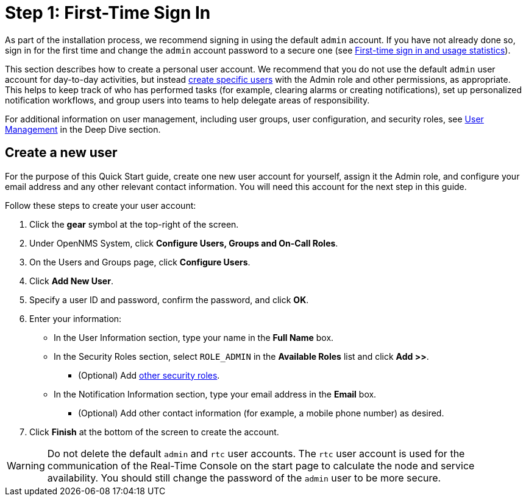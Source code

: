 
= Step 1: First-Time Sign In
:description: Step 1 to set up {page-component-title}: usage statistics, creating a user, default admin and rtc accounts.

As part of the installation process, we recommend signing in using the default `admin` account.
If you have not already done so, sign in for the first time and change the `admin` account password to a secure one (see xref:deployment:core/getting-started.adoc#ga-data-choices[First-time sign in and usage statistics]).

This section describes how to create a personal user account.
We recommend that you do not use the default `admin` user account for day-to-day activities, but instead xref:deep-dive/user-management/user-config.adoc[create specific users] with the Admin role and other permissions, as appropriate.
This helps to keep track of who has performed tasks (for example, clearing alarms or creating notifications), set up personalized notification workflows, and group users into teams to help delegate areas of responsibility.

For additional information on user management, including user groups, user configuration, and security roles, see xref:deep-dive/user-management/user-config.adoc[User Management] in the Deep Dive section.

[[create-user]]
== Create a new user

For the purpose of this Quick Start guide, create one new user account for yourself, assign it the Admin role, and configure your email address and any other relevant contact information.
You will need this account for the next step in this guide.

Follow these steps to create your user account:

. Click the *gear* symbol at the top-right of the screen.
. Under OpenNMS System, click *Configure Users, Groups and On-Call Roles*.
. On the Users and Groups page, click *Configure Users*.
. Click *Add New User*.
. Specify a user ID and password, confirm the password, and click *OK*.
. Enter your information:
** In the User Information section, type your name in the *Full Name* box.
** In the Security Roles section, select `ROLE_ADMIN` in the *Available Roles* list and click *Add >>*.
*** (Optional) Add xref:deep-dive/user-management/security-roles.adoc[other security roles].
** In the Notification Information section, type your email address in the *Email* box.
*** (Optional) Add other contact information (for example, a mobile phone number) as desired.
. Click *Finish* at the bottom of the screen to create the account.

WARNING: Do not delete the default `admin` and `rtc` user accounts.
The `rtc` user account is used for the communication of the Real-Time Console on the start page to calculate the node and service availability.
You should still change the password of the `admin` user to be more secure.
